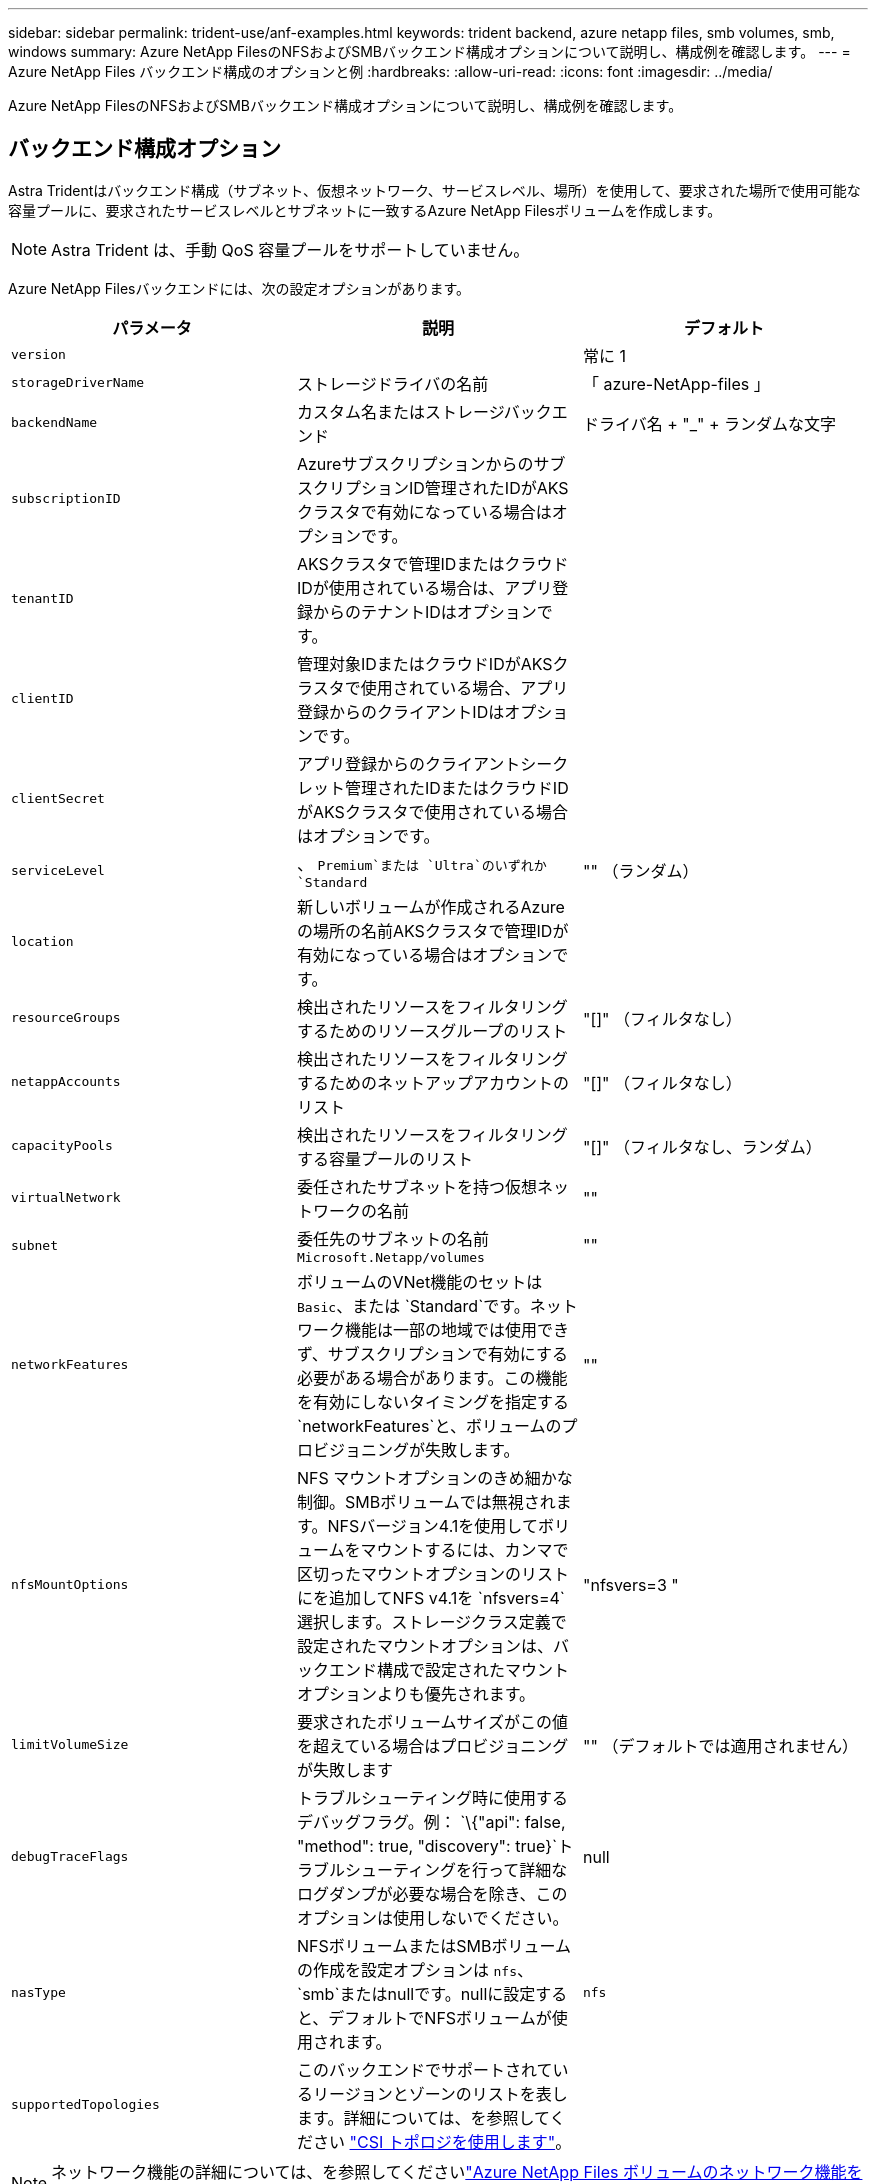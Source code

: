 ---
sidebar: sidebar 
permalink: trident-use/anf-examples.html 
keywords: trident backend, azure netapp files, smb volumes, smb, windows 
summary: Azure NetApp FilesのNFSおよびSMBバックエンド構成オプションについて説明し、構成例を確認します。 
---
= Azure NetApp Files バックエンド構成のオプションと例
:hardbreaks:
:allow-uri-read: 
:icons: font
:imagesdir: ../media/


[role="lead"]
Azure NetApp FilesのNFSおよびSMBバックエンド構成オプションについて説明し、構成例を確認します。



== バックエンド構成オプション

Astra Tridentはバックエンド構成（サブネット、仮想ネットワーク、サービスレベル、場所）を使用して、要求された場所で使用可能な容量プールに、要求されたサービスレベルとサブネットに一致するAzure NetApp Filesボリュームを作成します。


NOTE: Astra Trident は、手動 QoS 容量プールをサポートしていません。

Azure NetApp Filesバックエンドには、次の設定オプションがあります。

[cols="3"]
|===
| パラメータ | 説明 | デフォルト 


| `version` |  | 常に 1 


| `storageDriverName` | ストレージドライバの名前 | 「 azure-NetApp-files 」 


| `backendName` | カスタム名またはストレージバックエンド | ドライバ名 + "_" + ランダムな文字 


| `subscriptionID` | AzureサブスクリプションからのサブスクリプションID管理されたIDがAKSクラスタで有効になっている場合はオプションです。 |  


| `tenantID` | AKSクラスタで管理IDまたはクラウドIDが使用されている場合は、アプリ登録からのテナントIDはオプションです。 |  


| `clientID` | 管理対象IDまたはクラウドIDがAKSクラスタで使用されている場合、アプリ登録からのクライアントIDはオプションです。 |  


| `clientSecret` | アプリ登録からのクライアントシークレット管理されたIDまたはクラウドIDがAKSクラスタで使用されている場合はオプションです。 |  


| `serviceLevel` | 、 `Premium`または `Ultra`のいずれか `Standard` | "" （ランダム） 


| `location` | 新しいボリュームが作成されるAzureの場所の名前AKSクラスタで管理IDが有効になっている場合はオプションです。 |  


| `resourceGroups` | 検出されたリソースをフィルタリングするためのリソースグループのリスト | "[]" （フィルタなし） 


| `netappAccounts` | 検出されたリソースをフィルタリングするためのネットアップアカウントのリスト | "[]" （フィルタなし） 


| `capacityPools` | 検出されたリソースをフィルタリングする容量プールのリスト | "[]" （フィルタなし、ランダム） 


| `virtualNetwork` | 委任されたサブネットを持つ仮想ネットワークの名前 | "" 


| `subnet` | 委任先のサブネットの名前 `Microsoft.Netapp/volumes` | "" 


| `networkFeatures` | ボリュームのVNet機能のセットは `Basic`、または `Standard`です。ネットワーク機能は一部の地域では使用できず、サブスクリプションで有効にする必要がある場合があります。この機能を有効にしないタイミングを指定する `networkFeatures`と、ボリュームのプロビジョニングが失敗します。 | "" 


| `nfsMountOptions` | NFS マウントオプションのきめ細かな制御。SMBボリュームでは無視されます。NFSバージョン4.1を使用してボリュームをマウントするには、カンマで区切ったマウントオプションのリストにを追加してNFS v4.1を `nfsvers=4`選択します。ストレージクラス定義で設定されたマウントオプションは、バックエンド構成で設定されたマウントオプションよりも優先されます。 | "nfsvers=3 " 


| `limitVolumeSize` | 要求されたボリュームサイズがこの値を超えている場合はプロビジョニングが失敗します | "" （デフォルトでは適用されません） 


| `debugTraceFlags` | トラブルシューティング時に使用するデバッグフラグ。例： `\{"api": false, "method": true, "discovery": true}`トラブルシューティングを行って詳細なログダンプが必要な場合を除き、このオプションは使用しないでください。 | null 


| `nasType` | NFSボリュームまたはSMBボリュームの作成を設定オプションは `nfs`、 `smb`またはnullです。nullに設定すると、デフォルトでNFSボリュームが使用されます。 | `nfs` 


| `supportedTopologies` | このバックエンドでサポートされているリージョンとゾーンのリストを表します。詳細については、を参照してください link:../trident-use/csi-topology.html["CSI トポロジを使用します"]。 |  
|===

NOTE: ネットワーク機能の詳細については、を参照してくださいlink:https://docs.microsoft.com/en-us/azure/azure-netapp-files/configure-network-features["Azure NetApp Files ボリュームのネットワーク機能を設定します"^]。



=== 必要な権限とリソース

PVCの作成時に「No capacity pools found」エラーが表示される場合は、アプリケーション登録に必要な権限とリソース（サブネット、仮想ネットワーク、容量プール）が関連付けられていない可能性があります。デバッグが有効になっている場合、Astra Tridentはバックエンドの作成時に検出されたAzureリソースをログに記録します。適切なロールが使用されていることを確認します。

 `netappAccounts`、 `capacityPools`、、 `virtualNetwork`、の `subnet`値は `resourceGroups`、短縮名または完全修飾名を使用して指定できます。ほとんどの場合、短縮名は同じ名前の複数のリソースに一致する可能性があるため、完全修飾名を使用することを推奨します。

 `resourceGroups` `netappAccounts`、、および `capacityPools`の値は、検出されたリソースのセットをこのストレージバックエンドで使用可能なリソースに制限するフィルタで、任意の組み合わせで指定できます。完全修飾名の形式は次のとおりです。

[cols="2"]
|===
| タイプ | 形式 


| リソースグループ | < リソースグループ > 


| ネットアップアカウント | < リソースグループ >/< ネットアップアカウント > 


| 容量プール | < リソースグループ >/< ネットアップアカウント >/< 容量プール > 


| 仮想ネットワーク | < リソースグループ >/< 仮想ネットワーク > 


| サブネット | <resource group>/< 仮想ネットワーク >/< サブネット > 
|===


=== ボリュームのプロビジョニング

構成ファイルの特別なセクションで次のオプションを指定することで、デフォルトのボリュームプロビジョニングを制御できます。詳細については、を参照してください <<構成例>> 。

[cols=",,"]
|===
| パラメータ | 説明 | デフォルト 


| `exportRule` | 新しいボリュームに対するエクスポートルール
`exportRule`IPv4アドレスまたはIPv4サブネットをCIDR表記で任意に組み合わせたリストをカンマで区切って指定する必要があります。SMBボリュームでは無視されます。 | "0.0.0.0/0 " 


| `snapshotDir` | .snapshot ディレクトリの表示を制御します | いいえ 


| `size` | 新しいボリュームのデフォルトサイズ | "100G" 


| `unixPermissions` | 新しいボリュームのUNIX権限（8進数の4桁）。SMBボリュームでは無視されます。 | "" （プレビュー機能、サブスクリプションでホワイトリスト登録が必要） 
|===


== 構成例

次の例は、ほとんどのパラメータをデフォルトのままにする基本的な設定を示しています。これは、バックエンドを定義する最も簡単な方法です。

.最小限の構成
[%collapsible]
====
これは、バックエンドの絶対的な最小構成です。この構成では、Astra Tridentが設定された場所のAzure NetApp Filesに委譲されたすべてのNetAppアカウント、容量プール、サブネットを検出し、それらのプールとサブネットの1つに新しいボリュームをランダムに配置します。は省略されているため、 `nasType` `nfs` デフォルトが適用され、バックエンドでNFSボリュームがプロビジョニングされます。

この構成は、Azure NetApp Filesの使用を開始して試している段階で、実際にはプロビジョニングするボリュームに対して追加の範囲を設定することが必要な場合に適しています。

[listing]
----
---
apiVersion: trident.netapp.io/v1
kind: TridentBackendConfig
metadata:
  name: backend-tbc-anf-1
  namespace: trident
spec:
  version: 1
  storageDriverName: azure-netapp-files
  subscriptionID: 9f87c765-4774-fake-ae98-a721add45451
  tenantID: 68e4f836-edc1-fake-bff9-b2d865ee56cf
  clientID: dd043f63-bf8e-fake-8076-8de91e5713aa
  clientSecret: SECRET
  location: eastus
----
====
.AKSの管理対象ID
[%collapsible]
====
このバックエンド構成では、、 `tenantID`、 `clientID`、が `clientSecret`省略されてい `subscriptionID`ます。これらは、管理対象IDを使用する場合はオプションです。

[listing]
----
apiVersion: trident.netapp.io/v1
kind: TridentBackendConfig
metadata:
  name: backend-tbc-anf-1
  namespace: trident
spec:
  version: 1
  storageDriverName: azure-netapp-files
  capacityPools: ["ultra-pool"]
  resourceGroups: ["aks-ami-eastus-rg"]
  netappAccounts: ["smb-na"]
  virtualNetwork: eastus-prod-vnet
  subnet: eastus-anf-subnet
----
====
.AKSのクラウドID
[%collapsible]
====
このバックエンド構成では、クラウドIDを使用する場合はオプションである、、 `clientID`、が `clientSecret`省略されて `tenantID`います。

[listing]
----
apiVersion: trident.netapp.io/v1
kind: TridentBackendConfig
metadata:
  name: backend-tbc-anf-1
  namespace: trident
spec:
  version: 1
  storageDriverName: azure-netapp-files
  capacityPools: ["ultra-pool"]
  resourceGroups: ["aks-ami-eastus-rg"]
  netappAccounts: ["smb-na"]
  virtualNetwork: eastus-prod-vnet
  subnet: eastus-anf-subnet
  location: eastus
  subscriptionID: 9f87c765-4774-fake-ae98-a721add45451
----
====
.容量プールフィルタを使用した特定のサービスレベル構成
[%collapsible]
====
このバックエンド構成では、容量プール内のAzureの場所 `Ultra`にボリュームが配置され `eastus`ます。Astra Tridentは、その場所のAzure NetApp Filesに委譲されているすべてのサブネットを自動的に検出し、そのいずれかに新しいボリュームをランダムに配置します。

[listing]
----
---
version: 1
storageDriverName: azure-netapp-files
subscriptionID: 9f87c765-4774-fake-ae98-a721add45451
tenantID: 68e4f836-edc1-fake-bff9-b2d865ee56cf
clientID: dd043f63-bf8e-fake-8076-8de91e5713aa
clientSecret: SECRET
location: eastus
serviceLevel: Ultra
capacityPools:
- application-group-1/account-1/ultra-1
- application-group-1/account-1/ultra-2
----
====
.高度な設定
[%collapsible]
====
このバックエンド構成は、ボリュームの配置を単一のサブネットにまで適用する手間をさらに削減し、一部のボリュームプロビジョニングのデフォルト設定も変更します。

[listing]
----
---
version: 1
storageDriverName: azure-netapp-files
subscriptionID: 9f87c765-4774-fake-ae98-a721add45451
tenantID: 68e4f836-edc1-fake-bff9-b2d865ee56cf
clientID: dd043f63-bf8e-fake-8076-8de91e5713aa
clientSecret: SECRET
location: eastus
serviceLevel: Ultra
capacityPools:
- application-group-1/account-1/ultra-1
- application-group-1/account-1/ultra-2
virtualNetwork: my-virtual-network
subnet: my-subnet
networkFeatures: Standard
nfsMountOptions: vers=3,proto=tcp,timeo=600
limitVolumeSize: 500Gi
defaults:
  exportRule: 10.0.0.0/24,10.0.1.0/24,10.0.2.100
  snapshotDir: 'true'
  size: 200Gi
  unixPermissions: '0777'

----
====
.仮想プール構成
[%collapsible]
====
このバックエンド構成では、 1 つのファイルに複数のストレージプールを定義します。これは、異なるサービスレベルをサポートする複数の容量プールがあり、それらを表すストレージクラスを Kubernetes で作成する場合に便利です。に基づいてプールを区別するために、仮想プールラベルが使用されました `performance`。

[listing]
----
---
version: 1
storageDriverName: azure-netapp-files
subscriptionID: 9f87c765-4774-fake-ae98-a721add45451
tenantID: 68e4f836-edc1-fake-bff9-b2d865ee56cf
clientID: dd043f63-bf8e-fake-8076-8de91e5713aa
clientSecret: SECRET
location: eastus
resourceGroups:
- application-group-1
networkFeatures: Basic
nfsMountOptions: vers=3,proto=tcp,timeo=600
labels:
  cloud: azure
storage:
- labels:
    performance: gold
  serviceLevel: Ultra
  capacityPools:
  - ultra-1
  - ultra-2
  networkFeatures: Standard
- labels:
    performance: silver
  serviceLevel: Premium
  capacityPools:
  - premium-1
- labels:
    performance: bronze
  serviceLevel: Standard
  capacityPools:
  - standard-1
  - standard-2

----
====
.サポートされるトポロジ構成
[%collapsible]
====
Astra Tridentを使用すると、リージョンやアベイラビリティゾーンに基づいてワークロード用のボリュームを簡単にプロビジョニングできます。 `supportedTopologies`このバックエンド構成のブロックは、バックエンドごとにリージョンとゾーンのリストを提供するために使用されます。ここで指定するリージョンとゾーンの値は、各Kubernetesクラスタノードのラベルのリージョンとゾーンの値と一致している必要があります。これらのリージョンとゾーンは、ストレージクラスで指定できる許容値のリストです。バックエンドで提供されるリージョンとゾーンのサブセットを含むストレージクラスの場合、Astra Tridentは該当するリージョンとゾーンにボリュームを作成します。詳細については、を参照してください link:../trident-use/csi-topology.html["CSI トポロジを使用します"]。

[listing]
----
---
version: 1
storageDriverName: azure-netapp-files
subscriptionID: 9f87c765-4774-fake-ae98-a721add45451
tenantID: 68e4f836-edc1-fake-bff9-b2d865ee56cf
clientID: dd043f63-bf8e-fake-8076-8de91e5713aa
clientSecret: SECRET
location: eastus
serviceLevel: Ultra
capacityPools:
- application-group-1/account-1/ultra-1
- application-group-1/account-1/ultra-2
supportedTopologies:
- topology.kubernetes.io/region: eastus
  topology.kubernetes.io/zone: eastus-1
- topology.kubernetes.io/region: eastus
  topology.kubernetes.io/zone: eastus-2
----
====


== ストレージクラスの定義

以下の `StorageClass`定義は、上記のストレージプールを表しています。



=== フィールドヲシヨウシタテイノレイ `parameter.selector`

を使用する `parameter.selector`と、ボリュームのホストに使用する仮想プールごとにを指定できます `StorageClass`。ボリュームには、選択したプールで定義された要素があります。

[listing]
----
apiVersion: storage.k8s.io/v1
kind: StorageClass
metadata:
  name: gold
provisioner: csi.trident.netapp.io
parameters:
  selector: "performance=gold"
allowVolumeExpansion: true
---
apiVersion: storage.k8s.io/v1
kind: StorageClass
metadata:
  name: silver
provisioner: csi.trident.netapp.io
parameters:
  selector: "performance=silver"
allowVolumeExpansion: true
---
apiVersion: storage.k8s.io/v1
kind: StorageClass
metadata:
  name: bronze
provisioner: csi.trident.netapp.io
parameters:
  selector: "performance=bronze"
allowVolumeExpansion: true
----


=== SMBボリュームの定義例

 `node-stage-secret-name`、およびを使用する `nasType` `node-stage-secret-namespace`と、SMBボリュームを指定し、必要なActive Directoryクレデンシャルを指定できます。

.デフォルトネームスペースの基本設定
[%collapsible]
====
[listing]
----
apiVersion: storage.k8s.io/v1
kind: StorageClass
metadata:
  name: anf-sc-smb
provisioner: csi.trident.netapp.io
parameters:
  backendType: "azure-netapp-files"
  trident.netapp.io/nasType: "smb"
  csi.storage.k8s.io/node-stage-secret-name: "smbcreds"
  csi.storage.k8s.io/node-stage-secret-namespace: "default"

----
====
.ネームスペースごとに異なるシークレットを使用する
[%collapsible]
====
[listing]
----
apiVersion: storage.k8s.io/v1
kind: StorageClass
metadata:
  name: anf-sc-smb
provisioner: csi.trident.netapp.io
parameters:
  backendType: "azure-netapp-files"
  trident.netapp.io/nasType: "smb"
  csi.storage.k8s.io/node-stage-secret-name: "smbcreds"
  csi.storage.k8s.io/node-stage-secret-namespace: ${pvc.namespace}
----
====
.ボリュームごとに異なるシークレットを使用する
[%collapsible]
====
[listing]
----
apiVersion: storage.k8s.io/v1
kind: StorageClass
metadata:
  name: anf-sc-smb
provisioner: csi.trident.netapp.io
parameters:
  backendType: "azure-netapp-files"
  trident.netapp.io/nasType: "smb"
  csi.storage.k8s.io/node-stage-secret-name: ${pvc.name}
  csi.storage.k8s.io/node-stage-secret-namespace: ${pvc.namespace}
----
====

NOTE: `nasType: smb`SMBボリュームをサポートするプールに対してフィルタを適用します。 `nasType: nfs`または `nasType: null`NFSプールのフィルタ。



== バックエンドを作成します

バックエンド構成ファイルを作成したら、次のコマンドを実行します。

[listing]
----
tridentctl create backend -f <backend-file>
----
バックエンドの作成に失敗した場合は、バックエンドの設定に何か問題があります。次のコマンドを実行すると、ログを表示して原因を特定できます。

[listing]
----
tridentctl logs
----
構成ファイルで問題を特定して修正したら、 create コマンドを再度実行できます。
